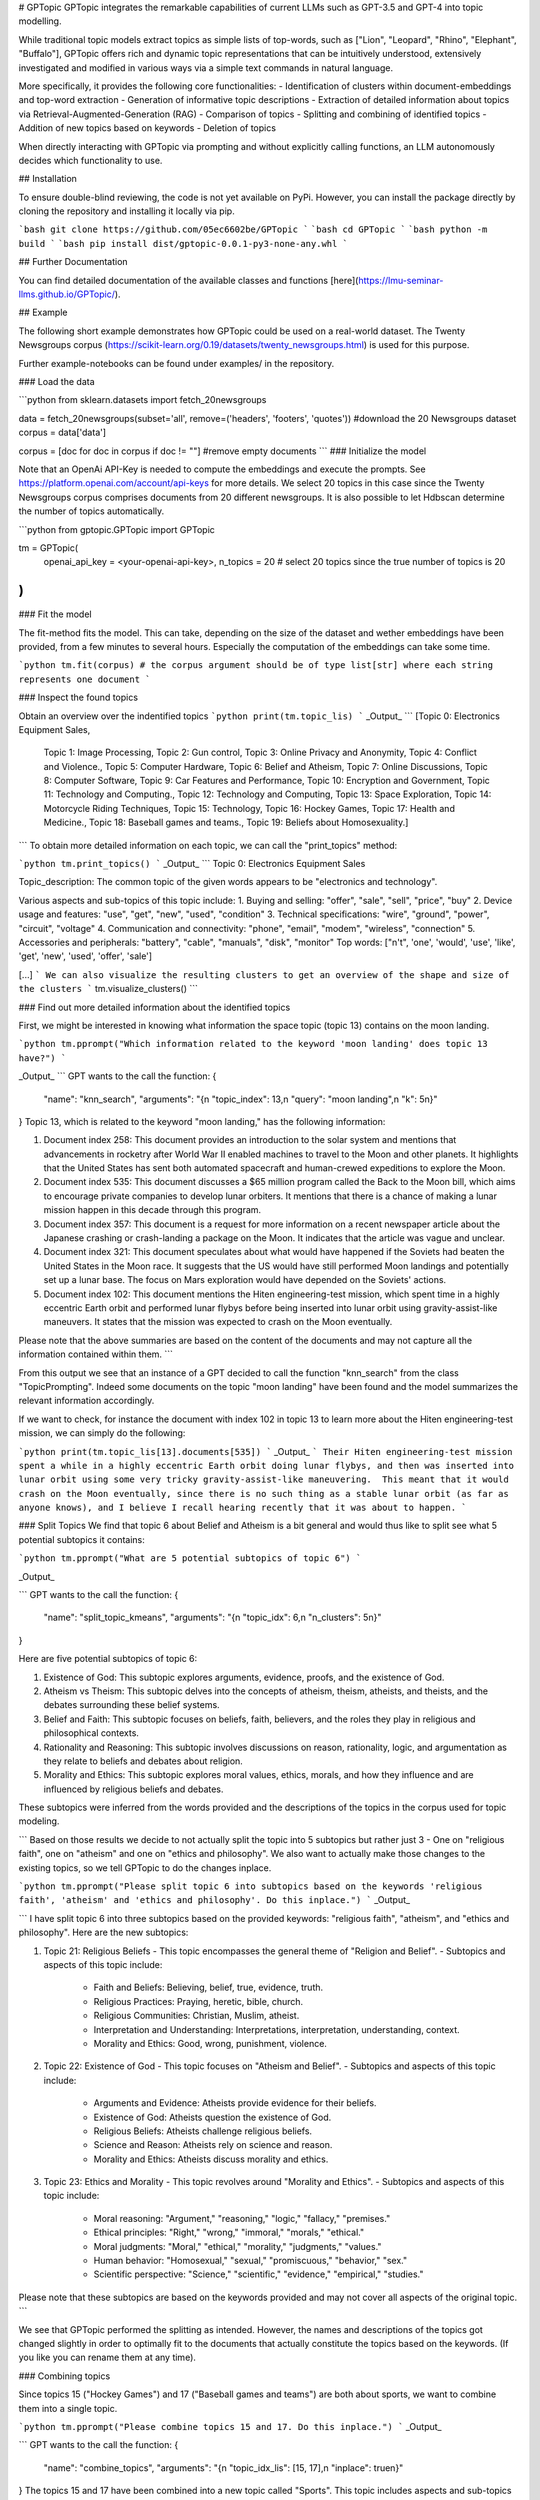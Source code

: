# GPTopic
GPTopic integrates the remarkable capabilities of current LLMs such as GPT-3.5 and GPT-4 into topic modelling. 

While traditional topic models extract topics as simple lists of top-words, such as ["Lion", "Leopard", "Rhino", "Elephant", "Buffalo"], GPTopic offers rich and dynamic topic representations that can be intuitively understood, extensively investigated and modified in various ways via a simple text commands in natural language. 

More specifically, it provides the following core functionalities: 
- Identification of clusters within document-embeddings and top-word extraction
- Generation of informative topic descriptions 
- Extraction of detailed information about topics via Retrieval-Augmented-Generation (RAG)
- Comparison of topics
- Splitting and combining of identified topics
- Addition of new topics based on keywords
- Deletion of topics
  
When directly interacting with GPTopic via prompting and without explicitly calling  functions, an LLM autonomously decides which functionality to use.

## Installation

To ensure double-blind reviewing, the code is not yet available on PyPi. However, you can install the package directly by cloning the repository and installing it locally via pip.

```bash	
git clone https://github.com/05ec6602be/GPTopic
```
```bash	
cd GPTopic
```
```bash
python -m build
```
```bash
pip install dist/gptopic-0.0.1-py3-none-any.whl
```

## Further Documentation

You can find detailed documentation of the available classes and functions [here](https://lmu-seminar-llms.github.io/GPTopic/).


## Example 

The following short example demonstrates how GPTopic could be used on a real-world dataset. The Twenty Newsgroups corpus (https://scikit-learn.org/0.19/datasets/twenty_newsgroups.html) is used for this purpose. 

Further example-notebooks can be found under examples/ in the repository.

### Load the data

```python
from sklearn.datasets import fetch_20newsgroups

data = fetch_20newsgroups(subset='all', remove=('headers', 'footers', 'quotes')) #download the 20 Newsgroups dataset
corpus = data['data'] 

corpus = [doc for doc in corpus if doc != ""] #remove empty documents
```
### Initialize the model 

Note that an OpenAi API-Key is needed to compute the embeddings and execute the prompts. See https://platform.openai.com/account/api-keys for more details. We select 20 topics in this case since the Twenty Newsgroups corpus comprises documents from 20 different newsgroups. It is also possible to let Hdbscan determine the number of topics automatically. 

```python 
from gptopic.GPTopic import GPTopic

tm = GPTopic(
    openai_api_key = <your-openai-api-key>,
    n_topics = 20 # select 20 topics since the true number of topics is 20 
)
```

### Fit the model 

The fit-method fits the model. This can take, depending on the size of the dataset and wether embeddings have been provided, from a few minutes to several hours. Especially the computation of the embeddings can take some time. 

```python 
tm.fit(corpus) # the corpus argument should be of type list[str] where each string represents one document
```

### Inspect the found topics

Obtain an overview over the indentified topics
```python
print(tm.topic_lis)
```
_Output_
```
[Topic 0: Electronics Equipment Sales,
 Topic 1: Image Processing,
 Topic 2: Gun control,
 Topic 3: Online Privacy and Anonymity,
 Topic 4: Conflict and Violence.,
 Topic 5: Computer Hardware,
 Topic 6: Belief and Atheism,
 Topic 7: Online Discussions,
 Topic 8: Computer Software,
 Topic 9: Car Features and Performance,
 Topic 10: Encryption and Government,
 Topic 11: Technology and Computing.,
 Topic 12: Technology and Computing,
 Topic 13: Space Exploration,
 Topic 14: Motorcycle Riding Techniques,
 Topic 15: Technology,
 Topic 16: Hockey Games,
 Topic 17: Health and Medicine.,
 Topic 18: Baseball games and teams.,
 Topic 19: Beliefs about Homosexuality.]
```
To obtain more detailed information on each topic, we can call the "print_topics" method: 

```python
tm.print_topics()
```
_Output_
```
Topic 0: Electronics Equipment Sales

Topic_description: The common topic of the given words appears to be "electronics and technology". 

Various aspects and sub-topics of this topic include:
1. Buying and selling: "offer", "sale", "sell", "price", "buy"
2. Device usage and features: "use", "get", "new", "used", "condition"
3. Technical specifications: "wire", "ground", "power", "circuit", "voltage"
4. Communication and connectivity: "phone", "email", "modem", "wireless", "connection"
5. Accessories and peripherals: "battery", "cable", "manuals", "disk", "monitor"
Top words: ["n't", 'one', 'would', 'use', 'like', 'get', 'new', 'used', 'offer', 'sale']

[...]
```
We can also visualize the resulting clusters to get an overview of the shape and size of the clusters
```
tm.visualize_clusters()
```

### Find out more detailed information about the identified topics

First, we might be interested in knowing what information the space topic (topic 13) contains on the moon landing. 

```python 
tm.pprompt("Which information related to the keyword 'moon landing' does topic 13 have?")
```

_Output_
```
GPT wants to the call the function:  {
  "name": "knn_search",
  "arguments": "{\n  \"topic_index\": 13,\n  \"query\": \"moon landing\",\n  \"k\": 5\n}"
}
Topic 13, which is related to the keyword "moon landing," has the following information:

1. Document index 258: This document provides an introduction to the solar system and mentions that advancements in rocketry after World War II enabled machines to travel to the Moon and other planets. It highlights that the United States has sent both automated spacecraft and human-crewed expeditions to explore the Moon.

2. Document index 535: This document discusses a $65 million program called the Back to the Moon bill, which aims to encourage private companies to develop lunar orbiters. It mentions that there is a chance of making a lunar mission happen in this decade through this program.

3. Document index 357: This document is a request for more information on a recent newspaper article about the Japanese crashing or crash-landing a package on the Moon. It indicates that the article was vague and unclear.

4. Document index 321: This document speculates about what would have happened if the Soviets had beaten the United States in the Moon race. It suggests that the US would have still performed Moon landings and potentially set up a lunar base. The focus on Mars exploration would have depended on the Soviets' actions.

5. Document index 102: This document mentions the Hiten engineering-test mission, which spent time in a highly eccentric Earth orbit and performed lunar flybys before being inserted into lunar orbit using gravity-assist-like maneuvers. It states that the mission was expected to crash on the Moon eventually.

Please note that the above summaries are based on the content of the documents and may not capture all the information contained within them.
```

From this output we see that an instance of a GPT decided to call the function "knn_search" from the class "TopicPrompting". Indeed some documents on the topic "moon landing" have been found and the model summarizes the relevant information accordingly. 

If we want to check, for instance the document with index 102 in topic 13 to learn more about the Hiten engineering-test mission, we can simply do the following:

```python
print(tm.topic_lis[13].documents[535])
```
_Output_
```
Their Hiten engineering-test mission spent a while in a highly eccentric Earth orbit doing lunar flybys, and then was inserted into lunar orbit using some very tricky gravity-assist-like maneuvering.  This meant that it would crash on the Moon eventually, since there is no such thing as a stable lunar orbit (as far as anyone knows), and I believe I recall hearing recently that it was about to happen.
```

### Split Topics
We find that topic 6 about Belief and Atheism is a bit general and would thus like to split see what 5 potential subtopics it contains: 

```python
tm.pprompt("What are 5 potential subtopics of topic 6")
```

_Output_

```
GPT wants to the call the function:  {
  "name": "split_topic_kmeans",
  "arguments": "{\n  \"topic_idx\": 6,\n  \"n_clusters\": 5\n}"
}

Here are five potential subtopics of topic 6:

1. Existence of God: This subtopic explores arguments, evidence, proofs, and the existence of God.

2. Atheism vs Theism: This subtopic delves into the concepts of atheism, theism, atheists, and theists, and the debates surrounding these belief systems.

3. Belief and Faith: This subtopic focuses on beliefs, faith, believers, and the roles they play in religious and philosophical contexts.

4. Rationality and Reasoning: This subtopic involves discussions on reason, rationality, logic, and argumentation as they relate to beliefs and debates about religion.

5. Morality and Ethics: This subtopic explores moral values, ethics, morals, and how they influence and are influenced by religious beliefs and debates.

These subtopics were inferred from the words provided and the descriptions of the topics in the corpus used for topic modeling.

```
Based on those results we decide to not actually split the topic into 5 subtopics but rather just 3 - One on "religious faith", one on "atheism" and one on "ethics and philosophy".
We also want to actually make those changes to the existing topics, so we tell GPTopic to do the changes inplace. 

```python
tm.pprompt("Please split topic 6 into subtopics based on the keywords 'religious faith', 'atheism' and 'ethics and philosophy'. Do this inplace.")
```
_Output_

```
I have split topic 6 into three subtopics based on the provided keywords: "religious faith", "atheism", and "ethics and philosophy". Here are the new subtopics:

1. Topic 21: Religious Beliefs
   - This topic encompasses the general theme of "Religion and Belief".
   - Subtopics and aspects of this topic include:
     - Faith and Beliefs: Believing, belief, true, evidence, truth.
     - Religious Practices: Praying, heretic, bible, church.
     - Religious Communities: Christian, Muslim, atheist.
     - Interpretation and Understanding: Interpretations, interpretation, understanding, context.
     - Morality and Ethics: Good, wrong, punishment, violence.

2. Topic 22: Existence of God
   - This topic focuses on "Atheism and Belief".
   - Subtopics and aspects of this topic include:
     - Arguments and Evidence: Atheists provide evidence for their beliefs.
     - Existence of God: Atheists question the existence of God.
     - Religious Beliefs: Atheists challenge religious beliefs.
     - Science and Reason: Atheists rely on science and reason.
     - Morality and Ethics: Atheists discuss morality and ethics.

3. Topic 23: Ethics and Morality
   - This topic revolves around "Morality and Ethics".
   - Subtopics and aspects of this topic include:
     - Moral reasoning: "Argument," "reasoning," "logic," "fallacy," "premises."
     - Ethical principles: "Right," "wrong," "immoral," "morals," "ethical."
     - Moral judgments: "Moral," "ethical," "morality," "judgments," "values."
     - Human behavior: "Homosexual," "sexual," "promiscuous," "behavior," "sex."
     - Scientific perspective: "Science," "scientific," "evidence," "empirical," "studies."
Please note that these subtopics are based on the keywords provided and may not cover all aspects of the original topic.
```

We see that GPTopic performed the splitting as intended. However, the names and descriptions of the topics got changed slightly in order to optimally fit to the documents that actually constitute the topics based on the keywords. (If you like you can rename them at any time). 

### Combining topics

Since topics 15 ("Hockey Games") and 17 ("Baseball games and teams") are both about sports, we want to combine them into a single topic.

```python
tm.pprompt("Please combine topics 15 and 17. Do this inplace.")
```
_Output_

```
GPT wants to the call the function:  {
  "name": "combine_topics",
  "arguments": "{\n  \"topic_idx_lis\": [15, 17],\n  \"inplace\": true\n}"
}
The topics 15 and 17 have been combined into a new topic called "Sports". This topic includes aspects and sub-topics related to sports such as team and players, games and seasons, performance and skills, fans and audience, and statistics and records. Some of the common words found in this topic include "team," "players," "hockey," "baseball," "game," "games," "season," "playoffs," "good," "better," "win," "hit," "score," "fans," "series," "watch," "fan," "stats," "record," "pts," and "career".
```

## Limitations and Caveats

It is important to note that, as a model built on top of inherently stochastic LLMs and all their shortcomings, GPTopic has several limitations and shortcomings as well. LLMs are Machine Learning models and as such, they are not perfect at solving the intended tasks; They may be useful because they are correct reasonably often, but they can always fail. The following list is not complete, but may provide useful information on what may go wrong when using GPTopic:

- **Hallucination**: LLMs are well known for yielding incorrect but coherent and plausible answers that seem convincing but are actually just made up. Although we tried to minimize this undesired behavior through carefully designing the used prompts, we found that GPTopic may hallucinate (especially) with respect to the following aspects:
  - Making up, distorting or misinterpreting content of documents retrieved via knn-search. 
  - Incorrectly naming and describing topics based on top-words. Specifically, the model can identify topics that seem coherent and reasonable although the corresponding documents are not actually related.

- **Unsdesired Behaviour**: When using the "prompt" or "pprompt" function, GPTopic may not call the function you intended it to call. This can be alleviated by explicitly telling the model which function to use or directly calling the function yourself. It sometimes also tires to call invalid functions or functions with invalid arguments.

- **Stoachasticity**: The behavior of GPTopic is not deterministic and exhibits some randomness. There is always some probability that certain actions do not work as intended at the first try because some components of the LLM do not function as desired. Simply trying again should mostly help with those issues. 
  - On the other hand, GPTopic may also be overly cautious and report that no relevant information has been found or no topic exists that matches a certain keyword even though it does. This could be caused by designing prompts to prevent massive occurrence of falsely positive results. 
  Note that using GPT-4 in GPTopic can help to significantly alleviate issues with hallucination.

- **Erroneous embeddings**: The document- and word-embeddings used in GPTopic may not always reflect the actual semantics of the texts correctly. More specifically, the embeddings sometimes reflect, for instance, grammatical or orthographical aspects such that clusters based on those aspects may be identified.

- **Size of the dataset**: GPTopic might fail when the dataset is too small (less than 1000 documents). This is because then the identified topics might become very small and noisy. The RAG aspect will also likely not work as intended. Datasets of more than 10,000 documents are recommended. Note that the processing of very large datasets might not fit into the main memory of your computer.


## Tips and tricks for prompting GPTopic
When using the "pprompt" or "prompt" function, GPTopic can behave differently than intended. To alleviate those issues some simple tricks can help: 

- Explicitly tell the model which function it should use and which parameters to select. (Sometimes the model simply cannot know what you expect it to do.) For example, instead of using ```tm.pprompt("What are the subtopic of topic 13?")```, use something like ```tm.pprompt("What are the subtopic of topic 13? Please use the function that uses the k-means algorithm to split the topic. Use a parameter of k = 5 and do this inplace")```

- Just ask the same prompt again. Since GPTopic is a stochastic system, calling the same function with the same argument again might yield a different functionality to be used or a different result. 

- If this doesn't help, you can also directly call the function you want to use from the TopicPrompting class. In the example above you could do ```tm.topic_prompting.split_topic_kmeans(topic_idx = 13, n_clusters = 5, inplace = True)```. Note that all functions the model can call can also be called directly.

-  In case of hallucination of facts it may help to use GPT-4 for GPTopic

## How GPTopic works

GPTopic is centrally built on top of text embeddings and the prompting mechanisms obtained via LLMs and provided by the OpenAI API. Please also see the section [References](#references) for more details on the models and ideas used in GPTopic.

### Embeddings
When no embeddings are provided, GPTopic automatically computes the embeddings of the documents of the provided corpus and also of the vocabulary that is extracted from the corpus. This happens after the fit-method is called. 

The class ```GetEmbeddingsOpenAI``` is used for this purpose.

### Clustering
In order to identify topics among the documents, GPTopic reduces the dimensionality of the document embeddings via UMAP and then uses Hdbscan to identify the clusters. Dimensionality reduction is necessary since the document embeddings are of very high dimensionality  and thus the curse of dimensionality would make it very difficult, if not impossible, to identify the clusters.

When not specifying the number of topics in the ```Topic GPT``` class, Hdbscan is used to automatically determine the number of topics. If the number of topics is specified, agglomerative clustering is used on top of the clusters identified by HDBSCAN. 

The class ```Clustering``` is used for this purpose.

### Extraction of Top-Words

After the clusters have been identified, GPTopic extracts the top-words of each topic. This is done via two different methods:
- **Tf-idf**: The tf-idf method is based on the idea that words that occur frequently in a topic but rarely in other topics are good indicators for the topic. The top-words are thus the words with the highest tf-idf scores. 
- **Centroid similarity**: The centroid similarity method is based on the idea that the words that are closest to the centroid of a topic are good indicators for the topic. The top-words are thus the words that are closest to the centroid of the topic.

Note that the Tf-idf heuristic was introduced for the BerTopic Model (Grootendorst, Maarten. "BERTopic: Neural topic modeling with a class-based TF-IDF procedure." arXiv preprint arXiv:2203.05794 (2022)) and a similar idea to the centroid similarity method is used in Top2Vec (Angelov, Dimo. "Top2vec: Distributed representations of topics." arXiv preprint arXiv:2008.09470 (2020)).

Topword extraction is performed with help of the class ```ExtractTopWords```.

### Describing and naming topics

In the next step, all topics are provided with a short name and a description. This is done via prompting an LLM provided by OpenAI with around 500 top-words of each topic. The LLM then generates a short name and a description for each topic.

The class ```TopwordEnhancement``` is used for this purpose.


Note that computation of Embeddings, Extraction of Top-Words and Describing and Naming Topics are all performed when calling the ```fit``` method of the ```GPTopic``` class.	

### Prompting of GPTopic

When formalizing a prompt via the ```pprompt``` or ```prompt``` function, GPTopic uses the following steps:  

1. The prompt, together with basic model- and corpus-information, is sent to an LLM provided by OpenAI. The LLM then decides which function of the ```TopicPrompting``` class to call. The LLM also decides which arguments to use for the function.
2. The function is called according to the information by the LLM. The full result of the function will be returned to the user.
3. Parts of the results of the function are returned to the LLM. The LLM then generates a short answer of the original prompt with help of the function result and returns it to the user.


## References

The following models, software packages and ideas are central for GPTopic: 

- **UMAP**: The Uniform Manifold Approximation and Projection for Dimension Reduction algorithm is used for reducing the dimensionality of document- and word embeddings (McInnes, Leland, John Healy, and James Melville. "Umap: Uniform manifold approximation and projection for dimension reduction." arXiv preprint arXiv:1802.03426 (2018).)

- **HDBSCAN**: Hierarchical density based clustering is used to identify the clusters among the dimensionality reduced topics (McInnes, Leland, John Healy, and Steve Astels. "hdbscan: Hierarchical density based clustering." J. Open Source Softw. 2.11 (2017): 205.)

- **Agglomerative Clustering**: The agglomerative clustering functionality from sklearn is used to combine topics in case the identified number of clusters exeeds the number of topics specified by the user (Pedregosa, Fabian, et al. "Scikit-learn: Machine learning in Python." the Journal of machine Learning research 12 (2011): 2825-2830., https://scikit-learn.org/stable/modules/generated/sklearn.cluster.AgglomerativeClustering.html)

- **Topword extraction**: Even though the corresponding packages are not directly used, the topword extraction methods used for this package are based on very similar ideas as found in the BerTopic Model (Grootendorst, Maarten. "BERTopic: Neural topic modeling with a class-based TF-IDF procedure." arXiv preprint arXiv:2203.05794 (2022)) in the case of the tf-idf method and in Top2Vec for the centroid-similarity method (Angelov, Dimo. "Top2vec: Distributed representations of topics." arXiv preprint arXiv:2008.09470 (2020)). 

- **LLMs from the GPT family**: Some references for the models for computing embeddings and answering the prompts include:
  - Brown, Tom B., et al. “Language Models are Few-Shot Learners.” Advances in Neural Information Processing Systems 33 (2020).
  - Radford, Alec, et al. “GPT-4: Generative Pre-training of Transformers with Discrete Latent Variables.” arXiv preprint arXiv:2302.07413 (2023).
  - Radford, Alec, et al. “Improving Language Understanding by Generative Pre-Training.” URL: https://s3-us-west-2.amazonaws.com/openai-assets/research-covers/language-unsupervised/language_understanding_paper.pdf. [6]
  - Radford, Alec, et al. “Language Models are Unsupervised Multitask Learners.” OpenAI Blog 1.8 (2019): 9. [7]

